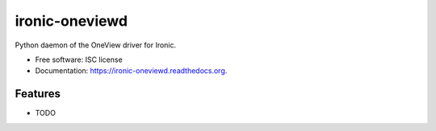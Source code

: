===============================
ironic-oneviewd
===============================

.. image:: https://img.shields.io/travis/sinvalmendes/ironic-oneviewd.svg
        :target: https://travis-ci.org/sinvalmendes/ironic-oneviewd

.. image:: https://img.shields.io/pypi/v/ironic-oneviewd.svg
        :target: https://pypi.python.org/pypi/ironic-oneviewd


Python daemon of the OneView driver for Ironic.

* Free software: ISC license
* Documentation: https://ironic-oneviewd.readthedocs.org.

Features
--------

* TODO
